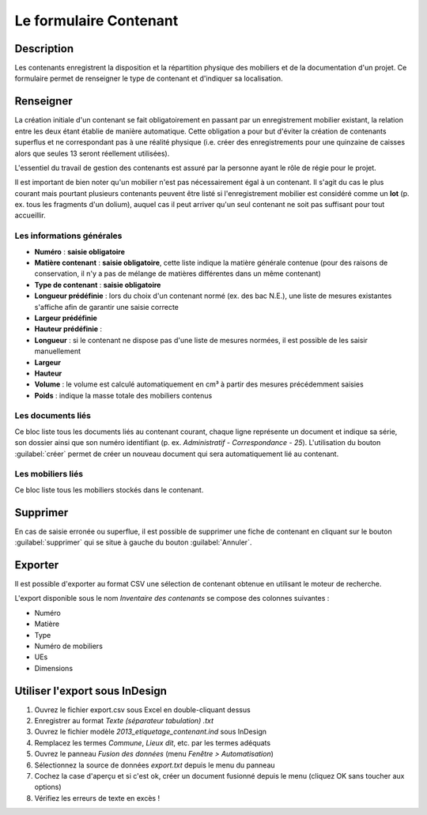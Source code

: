 ﻿Le formulaire Contenant
=======================

Description
-----------

Les contenants enregistrent la disposition et la répartition physique des mobiliers et de la documentation d'un projet. Ce formulaire permet de renseigner le type de contenant et d'indiquer sa localisation.

..	figure:: ./fig/diag_contenant.png 
	:align: center
	:scale: 50%

Renseigner
----------

La création initiale d'un contenant se fait obligatoirement en passant par un enregistrement mobilier existant, la relation entre les deux étant établie de manière automatique. Cette obligation a pour but d'éviter la création de contenants superflus et ne correspondant pas à une réalité physique (i.e. créer des enregistrements pour une quinzaine de caisses alors que seules 13 seront réellement utilisées).

L'essentiel du travail de gestion des contenants est assuré par la personne ayant le rôle de régie pour le projet.

Il est important de bien noter qu'un mobilier n'est pas nécessairement égal à un contenant. Il s'agit du cas le plus courant mais pourtant plusieurs contenants peuvent être listé si l'enregistrement mobilier est considéré comme un **lot** (p. ex. tous les fragments d'un dolium), auquel cas il peut arriver qu'un seul contenant ne soit pas suffisant pour tout accueillir.

Les informations générales
^^^^^^^^^^^^^^^^^^^^^^^^^^

- **Numéro** : **saisie obligatoire**
- **Matière contenant** : **saisie obligatoire**, cette liste indique la matière générale contenue (pour des raisons de conservation, il n'y a pas de mélange de matières différentes dans un même contenant)
- **Type de contenant** : **saisie obligatoire**
- **Longueur prédéfinie** : lors du choix d'un contenant normé (ex. des bac N.E.), une liste de mesures existantes s'affiche afin de garantir une saisie correcte
- **Largeur prédéfinie**
- **Hauteur prédéfinie** : 
- **Longueur** : si le contenant ne dispose pas d'une liste de mesures normées, il est possible de les saisir manuellement
- **Largeur**
- **Hauteur**
- **Volume** : le volume est calculé automatiquement en cm³ à partir des mesures précédemment saisies
- **Poids** : indique la masse totale des mobiliers contenus 

Les documents liés
^^^^^^^^^^^^^^^^^^

Ce bloc liste tous les documents liés au contenant courant, chaque ligne représente un document et indique sa série, son dossier ainsi que son numéro identifiant (p. ex. *Administratif - Correspondance - 25*). L'utilisation du bouton :guilabel:`créer` permet de créer un nouveau document qui sera automatiquement lié au contenant.


Les mobiliers liés
^^^^^^^^^^^^^^^^^^

Ce bloc liste tous les mobiliers stockés dans le contenant.

Supprimer
---------

En cas de saisie erronée ou superflue, il est possible de supprimer une fiche de contenant en cliquant sur le bouton :guilabel:`supprimer` qui se situe à gauche du bouton :guilabel:`Annuler`. 


Exporter
--------

Il est possible d'exporter au format CSV une sélection de contenant obtenue en utilisant le moteur de recherche.

L'export disponible sous le nom *Inventaire des contenants* se compose des colonnes suivantes :

- Numéro
- Matière
- Type
- Numéro de mobiliers
- UEs
- Dimensions

Utiliser l'export sous InDesign
----------------------------------

#. Ouvrez le fichier export.csv sous Excel en double-cliquant dessus
#. Enregistrer au format *Texte (séparateur tabulation) .txt*
#. Ouvrez le fichier modèle *2013_etiquetage_contenant.ind* sous InDesign
#. Remplacez les termes *Commune*, *Lieux dit*, etc. par les termes adéquats
#. Ouvrez le panneau *Fusion des données* (menu *Fenêtre > Automatisation*)
#. Sélectionnez la source de données *export.txt* depuis le menu du panneau 
#. Cochez la case d'aperçu et si c'est ok, créer un document fusionné depuis le menu (cliquez OK sans toucher aux options)
#. Vérifiez les erreurs de texte en excès !
